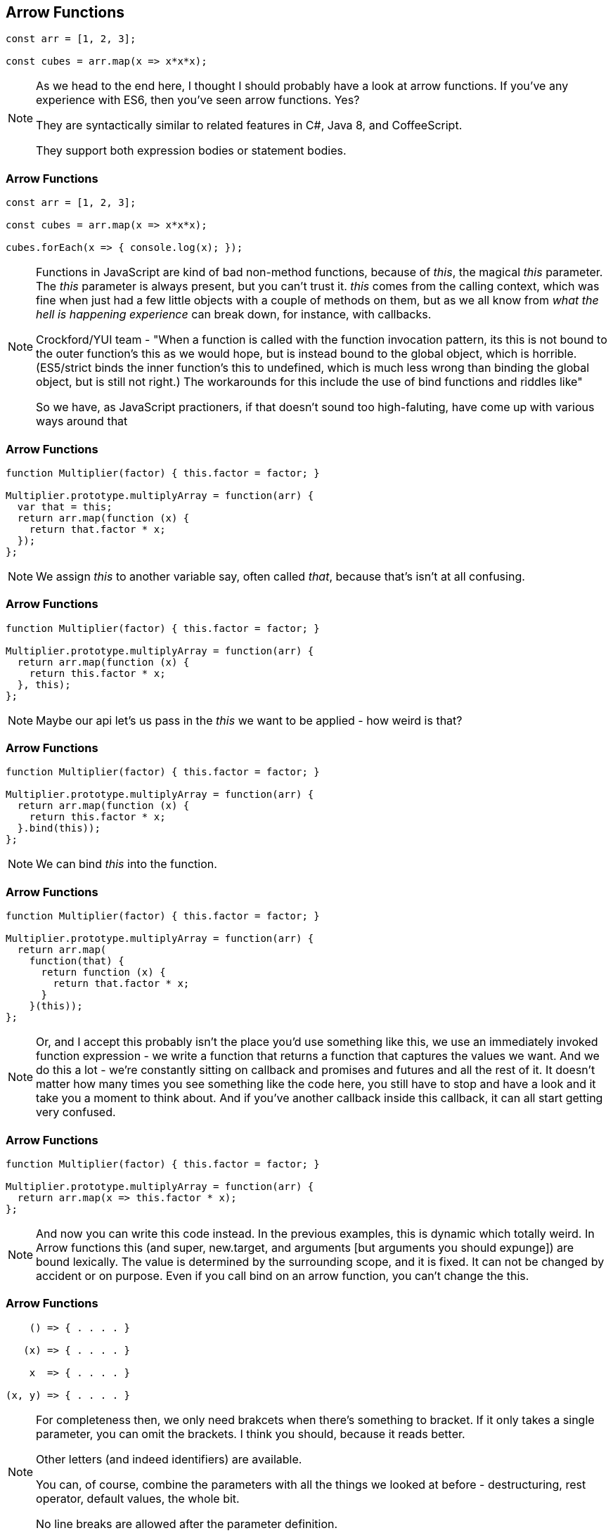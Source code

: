 [data-transition='None']
== Arrow Functions

----

const arr = [1, 2, 3];

const cubes = arr.map(x => x*x*x);

----

[NOTE.speaker]
--
As we head to the end here, I thought I should probably have a look at arrow functions.  If you've any experience with ES6, then you've seen arrow functions. Yes?

They are syntactically similar to related features in C#, Java 8, and CoffeeScript.

They support both expression bodies or statement bodies.
--

[data-transition='None']
=== Arrow Functions

----

const arr = [1, 2, 3];

const cubes = arr.map(x => x*x*x);

cubes.forEach(x => { console.log(x); });

----

[NOTE.speaker]
--
Functions in JavaScript are kind of bad non-method functions, because of _this_, the magical _this_ parameter.  The _this_ parameter is always present, but you can't trust it.  _this_ comes from the calling context, which was fine when just had a few little objects with a couple of methods on them, but as we all know from _what the hell is happening experience_ can break down, for instance, with callbacks.

Crockford/YUI team - "When a function is called with the function invocation pattern, its this is not bound to the outer function's this as we would hope, but is instead bound to the global object, which is horrible. (ES5/strict binds the inner function's this to undefined, which is much less wrong than binding the global object, but is still not right.) The workarounds for this include the use of bind functions and riddles like"

So we have, as JavaScript practioners, if that doesn't sound too high-faluting, have come up with various ways around that
--

[data-transition='None']
=== Arrow Functions

----

function Multiplier(factor) { this.factor = factor; }

Multiplier.prototype.multiplyArray = function(arr) {
  var that = this;
  return arr.map(function (x) {
    return that.factor * x;
  });
};


----

[NOTE.speaker]
--
We assign _this_ to another variable say, often called _that_, because that's isn't at all confusing.

--

[data-transition='None']
=== Arrow Functions

----

function Multiplier(factor) { this.factor = factor; }

Multiplier.prototype.multiplyArray = function(arr) {
  return arr.map(function (x) {
    return this.factor * x;
  }, this);
};

----

[NOTE.speaker]
--
Maybe our api let's us pass in the _this_ we want to be applied - how weird is that?
--

[data-transition='None']
=== Arrow Functions

----

function Multiplier(factor) { this.factor = factor; }

Multiplier.prototype.multiplyArray = function(arr) {
  return arr.map(function (x) {
    return this.factor * x;
  }.bind(this));
};

----

[NOTE.speaker]
--
We can bind _this_ into the function.
--

[data-transition='None']
=== Arrow Functions

----

function Multiplier(factor) { this.factor = factor; }

Multiplier.prototype.multiplyArray = function(arr) {
  return arr.map(
    function(that) {
      return function (x) {
        return that.factor * x;
      }
    }(this));
};

----

[NOTE.speaker]
--
Or, and I accept this probably isn't the place you'd use something like this, we use an immediately invoked function expression - we write a function that returns a function that captures the values we want.  And we do this a lot - we're constantly sitting on callback and promises and futures and all the rest of it.  It doesn't matter how many times you see something like the code here, you still have to stop and have a look and it take you a moment to think about.  And if you've another callback inside this callback, it can all start getting very confused.
--

[data-transition='None']
=== Arrow Functions

----

function Multiplier(factor) { this.factor = factor; }

Multiplier.prototype.multiplyArray = function(arr) {
  return arr.map(x => this.factor * x);
};

----

[NOTE.speaker]
--
And now you can write this code instead.  In the previous examples, this is dynamic which totally weird.  In Arrow functions this (and super, new.target, and arguments [but arguments you should expunge]) are bound lexically.  The value is determined by the surrounding scope, and it is fixed. It can not be changed by accident or on purpose.  Even if you call bind on an arrow function, you can't change the this.
--

=== Arrow Functions

----

    () => { . . . . }

   (x) => { . . . . }

    x  => { . . . . }

(x, y) => { . . . . }

----

[NOTE.speaker]
--
For completeness then, we only need brakcets when there's something to bracket.  If it only takes a single parameter, you can omit the brackets.  I think you should, because it reads better.

Other letters  (and indeed identifiers) are available.

You can, of course, combine the parameters with all the things we looked at before - destructuring, rest operator, default values, the whole bit.

No line breaks are allowed after the parameter definition.

--

=== Arrow

----

    x => { return x * x; }

    x => x * x

----

[NOTE.speaker]
--
The statement block behaves like a normal function body, if you need to use return if you want to hand back a value, you need the semicolons, all that.

With an expression body, the value of the expression is implicitly returned and we can do away with all the extra scaffolding.

Most of the time, *most* of the time, we'll be writing expression bodies.
--
